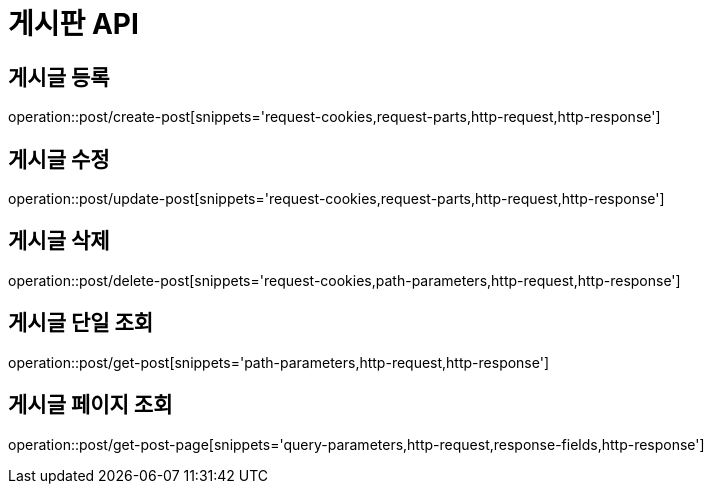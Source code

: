 :source-highlighter: highlightjs

[[Post-API]]
= *게시판 API*

== 게시글 등록
operation::post/create-post[snippets='request-cookies,request-parts,http-request,http-response']

== 게시글 수정
operation::post/update-post[snippets='request-cookies,request-parts,http-request,http-response']

== 게시글 삭제
operation::post/delete-post[snippets='request-cookies,path-parameters,http-request,http-response']

== 게시글 단일 조회
operation::post/get-post[snippets='path-parameters,http-request,http-response']

== 게시글 페이지 조회
operation::post/get-post-page[snippets='query-parameters,http-request,response-fields,http-response']
